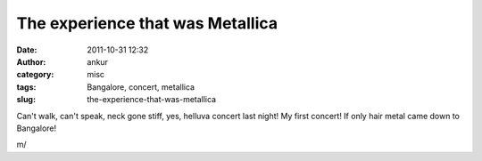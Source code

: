 The experience that was Metallica
#################################
:date: 2011-10-31 12:32
:author: ankur
:category: misc
:tags: Bangalore, concert, metallica
:slug: the-experience-that-was-metallica

Can't walk, can't speak, neck gone stiff, yes, helluva concert last
night! My first concert! If only hair metal came down to Bangalore!

m/

